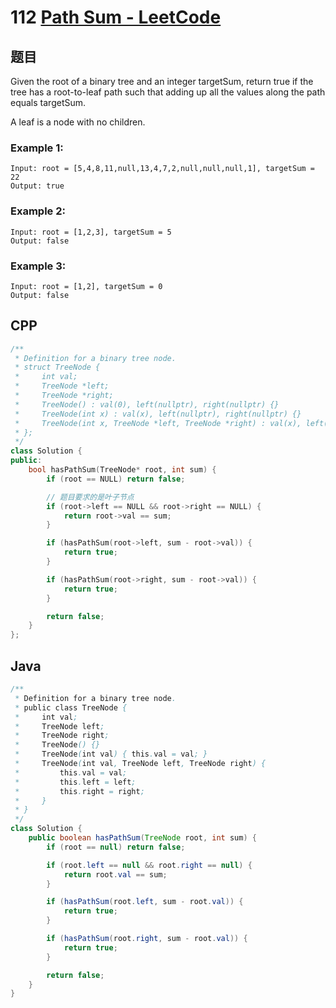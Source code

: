 * 112 [[https://leetcode.com/problems/path-sum/][Path Sum - LeetCode]]
** 题目
   Given the root of a binary tree and an integer targetSum, return true if the tree has a root-to-leaf path such that adding up all the values along the path equals targetSum.

   A leaf is a node with no children.
*** Example 1:
    [[file:imgs/pathsum1.jpg]] 
    #+begin_example
    Input: root = [5,4,8,11,null,13,4,7,2,null,null,null,1], targetSum = 22
    Output: true
    #+end_example
*** Example 2:
    [[file:imgs/pathsum2.jpg]] 
    #+begin_example
    Input: root = [1,2,3], targetSum = 5
    Output: false
    #+end_example
*** Example 3:
    #+begin_example
    Input: root = [1,2], targetSum = 0
    Output: false
    #+end_example
** CPP
   #+begin_src cpp
   /**
    ,* Definition for a binary tree node.
    ,* struct TreeNode {
    ,*     int val;
    ,*     TreeNode *left;
    ,*     TreeNode *right;
    ,*     TreeNode() : val(0), left(nullptr), right(nullptr) {}
    ,*     TreeNode(int x) : val(x), left(nullptr), right(nullptr) {}
    ,*     TreeNode(int x, TreeNode *left, TreeNode *right) : val(x), left(left), right(right) {}
    ,* };
    ,*/
   class Solution {
   public:
       bool hasPathSum(TreeNode* root, int sum) {
           if (root == NULL) return false;

           // 题目要求的是叶子节点
           if (root->left == NULL && root->right == NULL) {
               return root->val == sum;
           }

           if (hasPathSum(root->left, sum - root->val)) {
               return true;
           }

           if (hasPathSum(root->right, sum - root->val)) {
               return true;
           }

           return false;
       }
   };
   #+end_src
** Java
   #+begin_src java
   /**
    ,* Definition for a binary tree node.
    ,* public class TreeNode {
    ,*     int val;
    ,*     TreeNode left;
    ,*     TreeNode right;
    ,*     TreeNode() {}
    ,*     TreeNode(int val) { this.val = val; }
    ,*     TreeNode(int val, TreeNode left, TreeNode right) {
    ,*         this.val = val;
    ,*         this.left = left;
    ,*         this.right = right;
    ,*     }
    ,* }
    ,*/
   class Solution {
       public boolean hasPathSum(TreeNode root, int sum) {
           if (root == null) return false;
        
           if (root.left == null && root.right == null) {
               return root.val == sum;
           }
        
           if (hasPathSum(root.left, sum - root.val)) {
               return true;
           }
        
           if (hasPathSum(root.right, sum - root.val)) {
               return true;
           }
        
           return false;
       }
   }
   #+end_src

